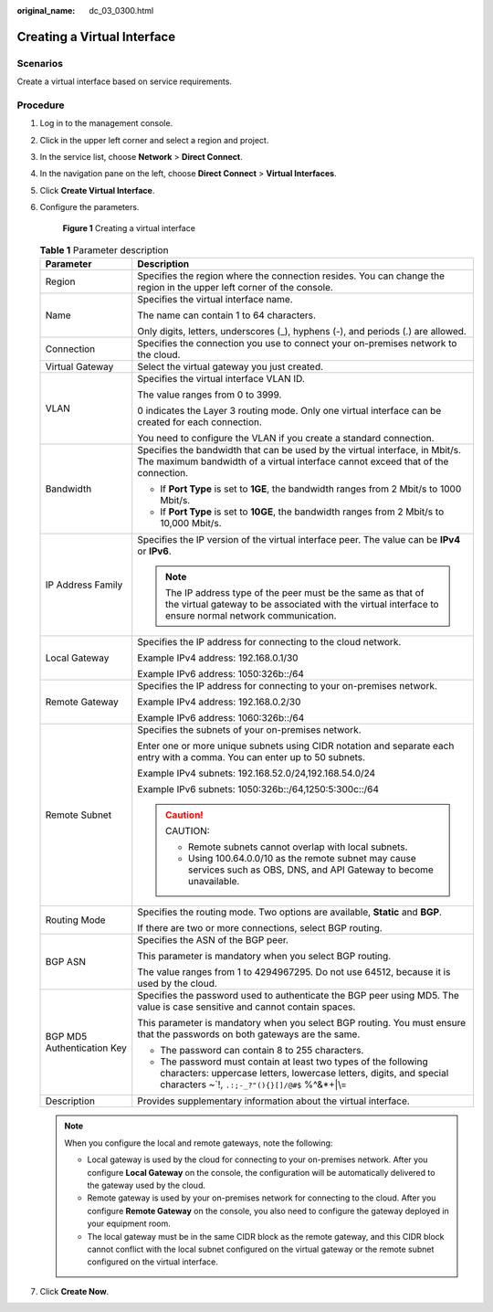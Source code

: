 :original_name: dc_03_0300.html

.. _dc_03_0300:

Creating a Virtual Interface
============================

Scenarios
---------

Create a virtual interface based on service requirements.

Procedure
---------

#. Log in to the management console.

#. Click |image1| in the upper left corner and select a region and project.

#. In the service list, choose **Network** > **Direct Connect**.

#. In the navigation pane on the left, choose **Direct Connect** > **Virtual Interfaces**.

#. Click **Create Virtual Interface**.

#. Configure the parameters.


   .. figure:: /_static/images/en-us_image_0000001204337202.png
      :alt: **Figure 1** Creating a virtual interface

      **Figure 1** Creating a virtual interface

   .. table:: **Table 1** Parameter description

      +-----------------------------------+----------------------------------------------------------------------------------------------------------------------------------------------------------------------------------------+
      | Parameter                         | Description                                                                                                                                                                            |
      +===================================+========================================================================================================================================================================================+
      | Region                            | Specifies the region where the connection resides. You can change the region in the upper left corner of the console.                                                                  |
      +-----------------------------------+----------------------------------------------------------------------------------------------------------------------------------------------------------------------------------------+
      | Name                              | Specifies the virtual interface name.                                                                                                                                                  |
      |                                   |                                                                                                                                                                                        |
      |                                   | The name can contain 1 to 64 characters.                                                                                                                                               |
      |                                   |                                                                                                                                                                                        |
      |                                   | Only digits, letters, underscores (_), hyphens (-), and periods (.) are allowed.                                                                                                       |
      +-----------------------------------+----------------------------------------------------------------------------------------------------------------------------------------------------------------------------------------+
      | Connection                        | Specifies the connection you use to connect your on-premises network to the cloud.                                                                                                     |
      +-----------------------------------+----------------------------------------------------------------------------------------------------------------------------------------------------------------------------------------+
      | Virtual Gateway                   | Select the virtual gateway you just created.                                                                                                                                           |
      +-----------------------------------+----------------------------------------------------------------------------------------------------------------------------------------------------------------------------------------+
      | VLAN                              | Specifies the virtual interface VLAN ID.                                                                                                                                               |
      |                                   |                                                                                                                                                                                        |
      |                                   | The value ranges from 0 to 3999.                                                                                                                                                       |
      |                                   |                                                                                                                                                                                        |
      |                                   | 0 indicates the Layer 3 routing mode. Only one virtual interface can be created for each connection.                                                                                   |
      |                                   |                                                                                                                                                                                        |
      |                                   | You need to configure the VLAN if you create a standard connection.                                                                                                                    |
      +-----------------------------------+----------------------------------------------------------------------------------------------------------------------------------------------------------------------------------------+
      | Bandwidth                         | Specifies the bandwidth that can be used by the virtual interface, in Mbit/s. The maximum bandwidth of a virtual interface cannot exceed that of the connection.                       |
      |                                   |                                                                                                                                                                                        |
      |                                   | -  If **Port Type** is set to **1GE**, the bandwidth ranges from 2 Mbit/s to 1000 Mbit/s.                                                                                              |
      |                                   | -  If **Port Type** is set to **10GE**, the bandwidth ranges from 2 Mbit/s to 10,000 Mbit/s.                                                                                           |
      +-----------------------------------+----------------------------------------------------------------------------------------------------------------------------------------------------------------------------------------+
      | IP Address Family                 | Specifies the IP version of the virtual interface peer. The value can be **IPv4** or **IPv6**.                                                                                         |
      |                                   |                                                                                                                                                                                        |
      |                                   | .. note::                                                                                                                                                                              |
      |                                   |                                                                                                                                                                                        |
      |                                   |    The IP address type of the peer must be the same as that of the virtual gateway to be associated with the virtual interface to ensure normal network communication.                 |
      +-----------------------------------+----------------------------------------------------------------------------------------------------------------------------------------------------------------------------------------+
      | Local Gateway                     | Specifies the IP address for connecting to the cloud network.                                                                                                                          |
      |                                   |                                                                                                                                                                                        |
      |                                   | Example IPv4 address: 192.168.0.1/30                                                                                                                                                   |
      |                                   |                                                                                                                                                                                        |
      |                                   | Example IPv6 address: 1050:326b::/64                                                                                                                                                   |
      +-----------------------------------+----------------------------------------------------------------------------------------------------------------------------------------------------------------------------------------+
      | Remote Gateway                    | Specifies the IP address for connecting to your on-premises network.                                                                                                                   |
      |                                   |                                                                                                                                                                                        |
      |                                   | Example IPv4 address: 192.168.0.2/30                                                                                                                                                   |
      |                                   |                                                                                                                                                                                        |
      |                                   | Example IPv6 address: 1060:326b::/64                                                                                                                                                   |
      +-----------------------------------+----------------------------------------------------------------------------------------------------------------------------------------------------------------------------------------+
      | Remote Subnet                     | Specifies the subnets of your on-premises network.                                                                                                                                     |
      |                                   |                                                                                                                                                                                        |
      |                                   | Enter one or more unique subnets using CIDR notation and separate each entry with a comma. You can enter up to 50 subnets.                                                             |
      |                                   |                                                                                                                                                                                        |
      |                                   | Example IPv4 subnets: 192.168.52.0/24,192.168.54.0/24                                                                                                                                  |
      |                                   |                                                                                                                                                                                        |
      |                                   | Example IPv6 subnets: 1050:326b::/64,1250:5:300c::/64                                                                                                                                  |
      |                                   |                                                                                                                                                                                        |
      |                                   | .. caution::                                                                                                                                                                           |
      |                                   |                                                                                                                                                                                        |
      |                                   |    CAUTION:                                                                                                                                                                            |
      |                                   |                                                                                                                                                                                        |
      |                                   |    -  Remote subnets cannot overlap with local subnets.                                                                                                                                |
      |                                   |    -  Using 100.64.0.0/10 as the remote subnet may cause services such as OBS, DNS, and API Gateway to become unavailable.                                                             |
      +-----------------------------------+----------------------------------------------------------------------------------------------------------------------------------------------------------------------------------------+
      | Routing Mode                      | Specifies the routing mode. Two options are available, **Static** and **BGP**.                                                                                                         |
      |                                   |                                                                                                                                                                                        |
      |                                   | If there are two or more connections, select BGP routing.                                                                                                                              |
      +-----------------------------------+----------------------------------------------------------------------------------------------------------------------------------------------------------------------------------------+
      | BGP ASN                           | Specifies the ASN of the BGP peer.                                                                                                                                                     |
      |                                   |                                                                                                                                                                                        |
      |                                   | This parameter is mandatory when you select BGP routing.                                                                                                                               |
      |                                   |                                                                                                                                                                                        |
      |                                   | The value ranges from 1 to 4294967295. Do not use 64512, because it is used by the cloud.                                                                                              |
      +-----------------------------------+----------------------------------------------------------------------------------------------------------------------------------------------------------------------------------------+
      | BGP MD5 Authentication Key        | Specifies the password used to authenticate the BGP peer using MD5. The value is case sensitive and cannot contain spaces.                                                             |
      |                                   |                                                                                                                                                                                        |
      |                                   | This parameter is mandatory when you select BGP routing. You must ensure that the passwords on both gateways are the same.                                                             |
      |                                   |                                                                                                                                                                                        |
      |                                   | -  The password can contain 8 to 255 characters.                                                                                                                                       |
      |                                   | -  The password must contain at least two types of the following characters: uppercase letters, lowercase letters, digits, and special characters ~`!, ``.:;-_?"(){}[]/@#$`` %^&*+|\\= |
      +-----------------------------------+----------------------------------------------------------------------------------------------------------------------------------------------------------------------------------------+
      | Description                       | Provides supplementary information about the virtual interface.                                                                                                                        |
      +-----------------------------------+----------------------------------------------------------------------------------------------------------------------------------------------------------------------------------------+

   .. note::

      When you configure the local and remote gateways, note the following:

      -  Local gateway is used by the cloud for connecting to your on-premises network. After you configure **Local Gateway** on the console, the configuration will be automatically delivered to the gateway used by the cloud.
      -  Remote gateway is used by your on-premises network for connecting to the cloud. After you configure **Remote Gateway** on the console, you also need to configure the gateway deployed in your equipment room.
      -  The local gateway must be in the same CIDR block as the remote gateway, and this CIDR block cannot conflict with the local subnet configured on the virtual gateway or the remote subnet configured on the virtual interface.

#. Click **Create Now**.

.. |image1| image:: /_static/images/en-us_image_0000001249216377.png
